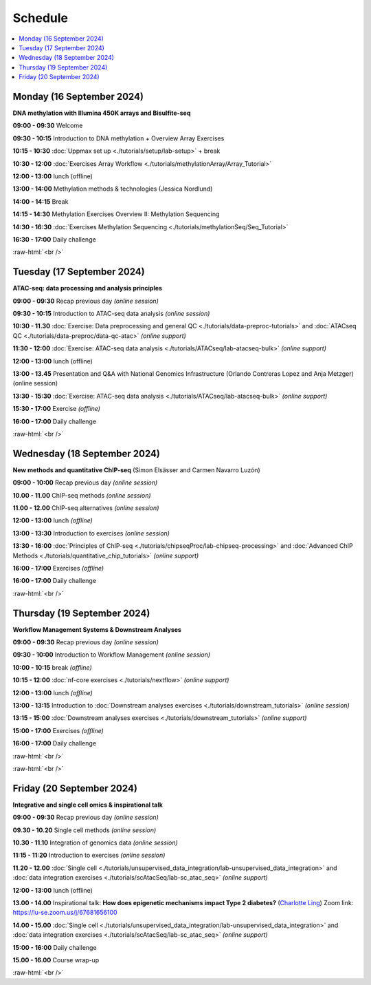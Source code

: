 .. below role allows to use the html syntax, for example :raw-html:`<br />`
.. role:: raw-html(raw)
    :format: html


========
Schedule
========


.. contents::
    :local:



Monday (16 September 2024)
--------------------------------

**DNA methylation with Illumina 450K arrays and Bisulfite-seq**

**09:00 - 09:30** Welcome

**09:30 - 10:15** Introduction to DNA methylation + Overview Array Exercises

**10:15 - 10:30** :doc:`Uppmax set up <./tutorials/setup/lab-setup>` + break

**10:30 - 12:00** :doc:`Exercises Array Workflow <./tutorials/methylationArray/Array_Tutorial>`

**12:00 - 13:00** lunch (offline)

**13:00 - 14:00** Methylation methods & technologies (Jessica Nordlund)

**14:00 - 14:15** Break

**14:15 - 14:30** Methylation Exercises Overview II: Methylation Sequencing

**14:30 - 16:30** :doc:`Exercises Methylation Sequencing <./tutorials/methylationSeq/Seq_Tutorial>`

**16:30 - 17:00** Daily challenge


:raw-html:`<br />`


Tuesday (17 September 2024)
--------------------------------

**ATAC-seq: data processing and analysis principles**


**09:00 - 09:30** Recap previous day *(online session)*

**09:30 - 10:15** Introduction to ATAC-seq data analysis  *(online session)*

**10:30 - 11.30** :doc:`Exercise: Data preprocessing and general QC <./tutorials/data-preproc-tutorials>` 
and :doc:`ATACseq QC <./tutorials/data-preproc/data-qc-atac>` *(online support)*

**11:30 - 12:00** :doc:`Exercise: ATAC-seq data analysis <./tutorials/ATACseq/lab-atacseq-bulk>` *(online support)*

**12:00 - 13:00** lunch (offline)

**13:00 - 13.45** Presentation and Q&A with National Genomics Infrastructure (Orlando Contreras Lopez and Anja Metzger) (online session)

**13:30 - 15:30** :doc:`Exercise: ATAC-seq data analysis <./tutorials/ATACseq/lab-atacseq-bulk>` *(online support)*

**15:30 - 17:00** Exercise *(offline)*

**16:00 - 17:00** Daily challenge 


:raw-html:`<br />`


Wednesday (18 September 2024)
--------------------------------

**New methods and quantitative ChIP-seq** (Simon Elsässer and Carmen Navarro Luzón)

**09:00 - 10:00** Recap previous day *(online session)*

**10.00 - 11.00** ChIP-seq methods  *(online session)*

**11.00 - 12.00** ChIP-seq alternatives  *(online session)*

**12:00 - 13:00** lunch *(offline)*

**13:00 - 13:30** Introduction to exercises  *(online session)*

**13:30 - 16:00** :doc:`Principles of ChIP-seq <./tutorials/chipseqProc/lab-chipseq-processing>` 
and :doc:`Advanced ChIP Methods <./tutorials/quantitative_chip_tutorials>` *(online support)*

**16:00 - 17:00** Exercises *(offline)*

**16:00 - 17:00** Daily challenge 

:raw-html:`<br />`


Thursday (19 September 2024)
--------------------------------

**Workflow Management Systems & Downstream Analyses**

**09:00 - 09:30** Recap previous day *(online session)*

**09:30 - 10:00** Introduction to Workflow Management *(online session)*

**10:00 - 10:15** break *(offline)*

**10:15 - 12:00** :doc:`nf-core exercises <./tutorials/nextflow>` *(online support)*

**12:00 - 13:00** lunch *(offline)*

**13:00 - 13:15** Introduction to :doc:`Downstream analyses exercises <./tutorials/downstream_tutorials>` *(online session)*

**13:15 - 15:00** :doc:`Downstream analyses exercises <./tutorials/downstream_tutorials>` *(online support)*

**15:00 - 17:00** Exercises *(offline)*

**16:00 - 17:00** Daily challenge 

:raw-html:`<br />`

:raw-html:`<br />`


Friday (20 September 2024)
--------------------------------

**Integrative and single cell omics & inspirational talk**

**09:00 - 09:30** Recap previous day *(online session)*

**09.30 - 10.20** Single cell methods *(online session)*

**10.30 - 11.10** Integration of genomics data *(online session)*

**11:15 - 11:20** Introduction to exercises *(online session)*

**11.20 - 12.00** :doc:`Single cell <./tutorials/unsupervised_data_integration/lab-unsupervised_data_integration>` 
and :doc:`data integration exercises <./tutorials/scAtacSeq/lab-sc_atac_seq>` *(online support)*

**12:00 - 13:00** lunch (offline)

**13.00 - 14.00** Inspirational talk: **How does epigenetic mechanisms impact Type 2 diabetes?** (`Charlotte Ling <https://portal.research.lu.se/en/persons/charlotte-ling>`_) Zoom link: https://lu-se.zoom.us/j/67681656100

**14.00 - 15.00** :doc:`Single cell <./tutorials/unsupervised_data_integration/lab-unsupervised_data_integration>` 
and :doc:`data integration exercises <./tutorials/scAtacSeq/lab-sc_atac_seq>` *(online support)*

**15:00 - 16:00** Daily challenge 

**15.00 - 16.00** Course wrap-up



.. Add links to slides like this: (slides copied to directory slides)

.. `Methylation Introduction Slides <../_static/Methylation_Slides.pdf>`_

.. `DNA Methylation Methods and Technologies (Jessica Nordlund) <../_static/JN-EpigeneticsMethods_2021-10-25.pdf>`_

:raw-html:`<br />`

